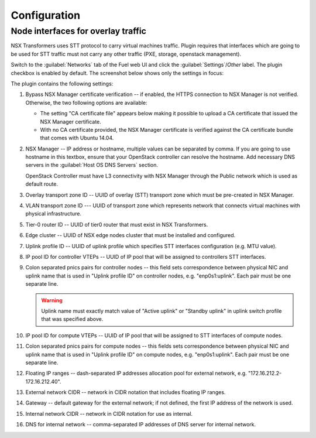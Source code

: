 Configuration
=============

Node interfaces for overlay traffic
-----------------------------------

NSX Transformers uses STT protocol to carry virtual machines traffic.  Plugin
requires that interfaces which are going to be used for STT traffic must not
carry any other traffic (PXE, storage, openstack management).

.. image:: /image/stt-interface.png

Switch to the :guilabel:`Networks` tab of the Fuel web UI and click the
:guilabel:`Settings`/`Other` label. The plugin checkbox is enabled
by default. The screenshot below shows only the settings in focus:

.. image:: /image/nsxt-settings.png
   :scale: 60 %

The plugin contains the following settings:

#. Bypass NSX Manager certificate verification -- if enabled, the HTTPS
   connection to NSX Manager is not verified. Otherwise, the two following
   options are available:

   * The setting "CA certificate file" appears below making it possible to
     upload a CA certificate that issued the NSX Manager certificate.

   * With no CA certificate provided, the NSX Manager certificate is verified
     against the CA certificate bundle that comes with Ubuntu 14.04.

#. NSX Manager -- IP address or hostname, multiple values can be separated by
   comma. If you are going to use hostname in this textbox, ensure that your
   OpenStack controller can resolve the hostname.  Add necessary DNS servers in
   the :guilabel:`Host OS DNS Servers` section.

   OpenStack Controller must have L3 connectivity with NSX Manager through
   the Public network which is used as default route.

#. Overlay transport zone ID -- UUID of overlay (STT) transport zone which must
   be pre-created in NSX Manager.

#. VLAN transport zone ID --- UUID of transport zone which represents network
   that connects virtual machines with physical infrastructure.

#. Tier-0 router ID -- UUID of tier0 router that must exist in NSX Transformers.

#. Edge cluster -- UUID of NSX edge nodes cluster that must be installed and
   configured.

#. Uplink profile ID -- UUID of uplink profile which specifies STT interfaces
   configuration (e.g. MTU value).


#. IP pool ID for controller VTEPs -- UUID of IP pool that will be assigned to
   controllers STT interfaces.

#. Colon separated pnics pairs for controller nodes -- this field sets
   correspondence between physical NIC and uplink name that is used in "Uplink
   profile ID" on controller nodes, e.g. "enp0s1:uplink". Each pair must be one
   separate line.

   .. warning::
      Uplink name must exactly match value of "Active uplink" or "Standby
      uplink" in uplink switch profile that was specified above.

#. IP pool ID for compute VTEPs -- UUID of IP pool that will be assigned to
   STT interfaces of compute nodes.

#. Colon separated pnics pairs for compute nodes -- this fields sets
   correspondence between physical NIC and uplink name that is used in "Uplink
   profile ID" on compute nodes, e.g. "enp0s1:uplink". Each pair must be one
   separate line.

#. Floating IP ranges -- dash-separated IP addresses allocation pool for
   external network, e.g. "172.16.212.2-172.16.212.40".

#. External network CIDR -- network in CIDR notation that includes floating IP ranges.

#. Gateway -- default gateway for the external network; if not defined, the
   first IP address of the network is used.

#. Internal network CIDR -- network in CIDR notation for use as internal.

#. DNS for internal network -- comma-separated IP addresses of DNS server for
   internal network.
